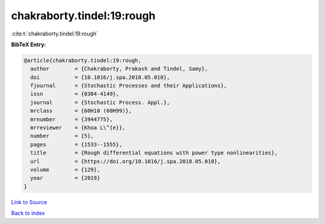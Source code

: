 chakraborty.tindel:19:rough
===========================

:cite:t:`chakraborty.tindel:19:rough`

**BibTeX Entry:**

.. code-block:: bibtex

   @article{chakraborty.tindel:19:rough,
     author        = {Chakraborty, Prakash and Tindel, Samy},
     doi           = {10.1016/j.spa.2018.05.010},
     fjournal      = {Stochastic Processes and their Applications},
     issn          = {0304-4149},
     journal       = {Stochastic Process. Appl.},
     mrclass       = {60H10 (60H99)},
     mrnumber      = {3944775},
     mrreviewer    = {Khoa L\^{e}},
     number        = {5},
     pages         = {1533--1555},
     title         = {Rough differential equations with power type nonlinearities},
     url           = {https://doi.org/10.1016/j.spa.2018.05.010},
     volume        = {129},
     year          = {2019}
   }

`Link to Source <https://doi.org/10.1016/j.spa.2018.05.010},>`_


`Back to index <../By-Cite-Keys.html>`_
